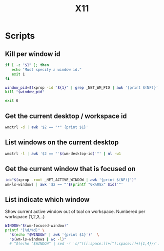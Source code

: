 #+TITLE: X11

* Scripts
:PROPERTIES:
:header-args: :tangle-relative 'dir :dir ${HOME}/bin :shebang #!/usr/bin/env bash
:END:

** Kill per window id
#+BEGIN_SRC bash :tangle x-kill-by-win-id
if [ -z "$1" ]; then
   echo "Must specify a window id."
   exit 1
fi

window_pid=$(xprop -id "${1}" | grep _NET_WM_PID | awk '{print $(NF)}')
kill "$window_pid"

exit 0
#+END_SRC


** Get the current desktop / workspace id 
#+begin_src bash :tangle wm-desktop-id
wmctrl -d | awk '$2 == "*" {print $1}'
#+END_SRC

** List windows on the current desktop
#+begin_src bash :tangle wm-ls-windows
wmctrl -l | awk '$2 == "'$(wm-desktop-id)'"' | nl -w1
#+END_SRC

** Get the current window that is focused on
#+begin_src bash :tangle wm-focused-window
id="$(xprop -root _NET_ACTIVE_WINDOW | awk '{print $(NF)}')"
wm-ls-windows | awk '$2 == "'$(printf "0x%08x" $id)'"'
#+END_SRC

** List indicate which window
Show current active window out of toal on workspace. Numbered per workspace (1,2,3,..) 
#+begin_src bash :tangle wm-focused-window-number
WINDOW="$(wm-focused-window)"  
printf "[%d/%d]" \
  "$(echo "$WINDOW" | awk '{print $1}')"  \
  "$(wm-ls-windows | wc -l)" 
  # "$(echo "$WINDOW" | sed -r 's/^([[:space:]]+[^[:space:]]+){1,4}//')" 
#+end_src


